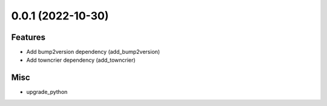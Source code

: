 0.0.1 (2022-10-30)
==================

Features
--------

- Add bump2version dependency (add_bump2version)
- Add towncrier dependency (add_towncrier)


Misc
----

- upgrade_python

